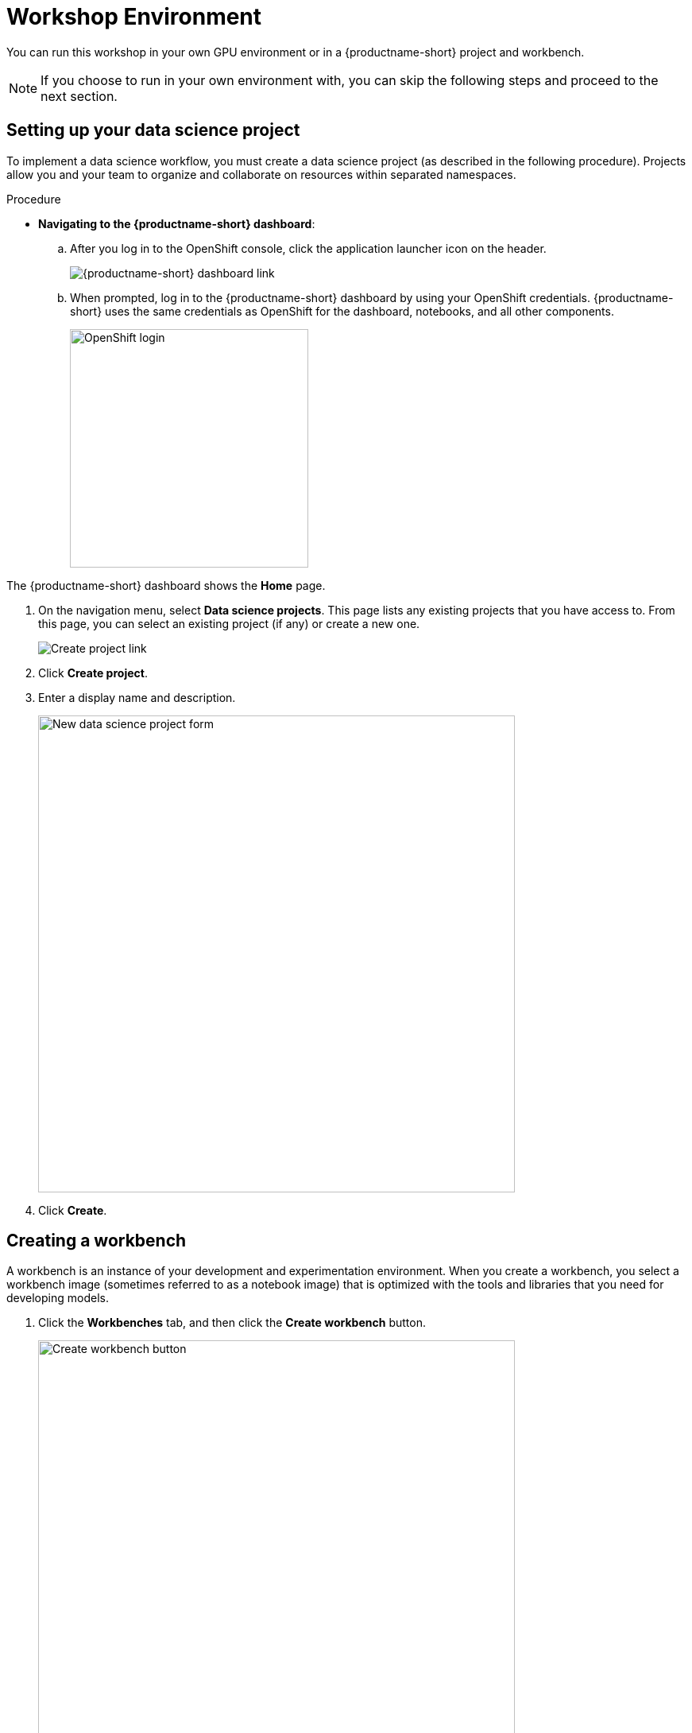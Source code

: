 [id='creating-a-workbench']
= Workshop Environment

You can run this workshop in your own GPU environment or in a {productname-short} project and workbench.  


NOTE:  If you choose to run in your own environment with, you can skip the following steps and proceed to the next section.

== Setting up your data science project

To implement a data science workflow, you must create a data science project (as described in the following procedure). Projects allow you and your team to organize and collaborate on resources within separated namespaces.


.Procedure

** *Navigating to the {productname-short} dashboard*:
+
.. After you log in to the OpenShift console, click the application launcher icon on the header.
+
image::setup/ocp-console-ds-tile.png[{productname-short} dashboard link]

.. When prompted, log in to the {productname-short} dashboard by using your OpenShift credentials. {productname-short} uses the same credentials as OpenShift for the dashboard, notebooks, and all other components.
+
image::setup/login-with-openshift.png[OpenShift login, 300]

The {productname-short} dashboard shows the *Home* page.

. On the navigation menu, select *Data science projects*. This page lists any existing projects that you have access to. From this page, you can select an existing project (if any) or create a new one.
+
image::setup/create-project.png[Create project link]


. Click *Create project*. 


. Enter a display name and description.
+
image::setup/ds-project-new-form.png[New data science project form, 600]

. Click *Create*.


== Creating a workbench

A workbench is an instance of your development and experimentation environment. When you create a workbench, you select a workbench image (sometimes referred to as a notebook image) that is optimized with the tools and libraries that you need for developing models. 


. Click the *Workbenches* tab, and then click the *Create workbench* button.
+
image::setup/ds-project-create-workbench.png[Create workbench button, 600]

. Fill out the name and description.
+
image::setup/create-workbench-form-name-desc.png[Workbench name and description, 600]
+
{org-name} provides several supported workbench images. In the *Notebook image* section, you can choose one of the default images or a custom image that an administrator has set up for you. The *Standard Data Science* image has the libraries needed for this {deliverable}.

. Select the latest *Standard Data Science* image.
+
image::setup/create-workbench-form-image.png[Workbench image, 600]

. For Deployment size, choose the *Small* container size and *1* accelerator of the appropriate type.  
+
This will be sufficient for the TinyLlama model, but you can increase the size if you want to test larger models.
+
image::setup/create-workbench-form-size.png[Workbench size, 600]

.  Edit the storage options and increase the storage size to 100GB.
+
image::setup/create-workbench-form-storage-options.png[Workbench storage, 600]
+
image::setup/create-workbench-form-edit-storage.png[Workbench storage, 600]


. Click *Create workbench*.


. Click the link for your workbench. If prompted, log in and allow the Notebook to authorize your user.
+
image::setup/ds-project-workbench-open.png[Open workbench, 400]
+
Your JupyterLab environment window opens.
+
This file-browser window shows the files and folders that are saved inside your own personal space in {productname-short}.

. Bring the content of this {deliverable} inside your JupyterLab environment:

.. On the toolbar, click the *Git Clone* icon:
+
image::setup/jupyter-git-icon.png[Git Clone icon, 200]

.. Enter the following {deliverable} Git *https* URL:
+
[.lines_space]
[.console-input]
[source,text]
----
https://github.com/eldarkurtic/quantization-workshop.git
----
+
image::setup/jupyter-git-modal.png[Git Modal, 300]

.. In the file browser, double-click the newly-created *quantization-workshop* folder.
+
image::setup/jupyter-file-browser.png[Jupyter file browser, 400]
